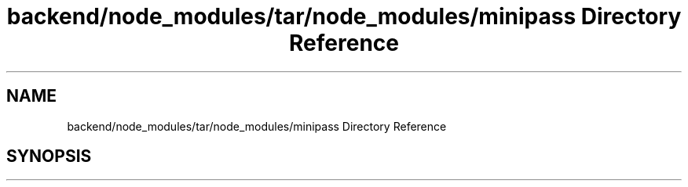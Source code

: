 .TH "backend/node_modules/tar/node_modules/minipass Directory Reference" 3 "My Project" \" -*- nroff -*-
.ad l
.nh
.SH NAME
backend/node_modules/tar/node_modules/minipass Directory Reference
.SH SYNOPSIS
.br
.PP

